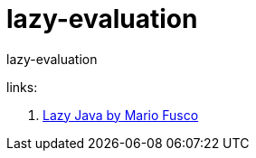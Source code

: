 = lazy-evaluation

//tag::content[]
lazy-evaluation

links:

. link:https://www.youtube.com/watch?v=84MfG4tp30s&t=1181s[Lazy Java by Mario Fusco]

//end::content[]
